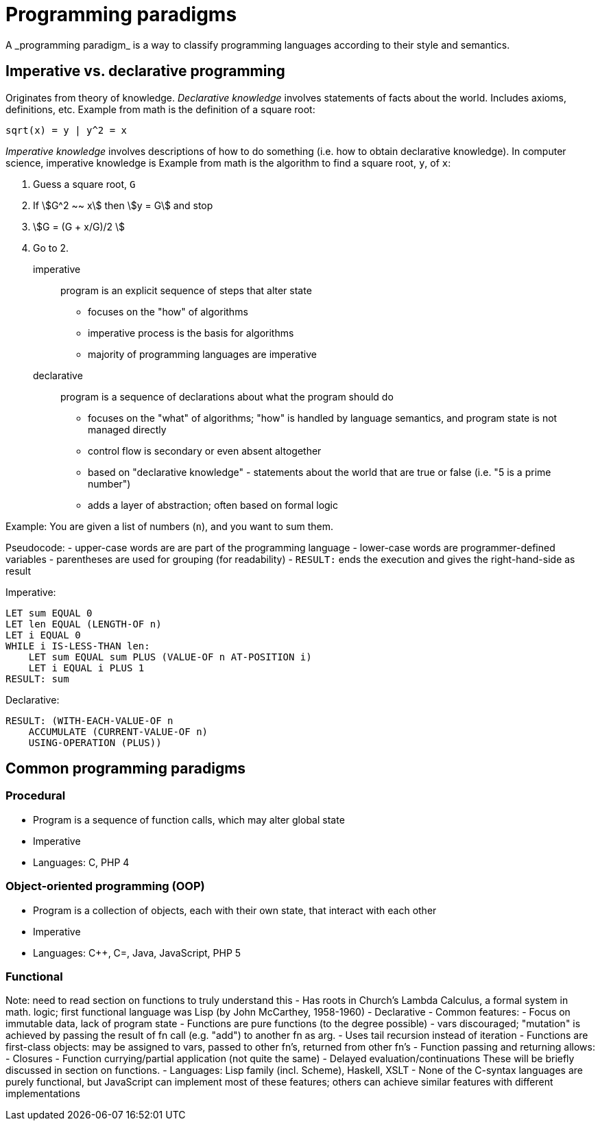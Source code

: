 = Programming paradigms
A _programming paradigm_ is a way to classify programming languages according to their style and semantics.

== Imperative vs. declarative programming

// TODO Is this too much or too confusing?
Originates from theory of knowledge.
_Declarative knowledge_ involves statements of facts about the world.
Includes axioms, definitions, etc.
Example from math is the definition of a square root:
[asciimath]
----
sqrt(x) = y | y^2 = x
----

_Imperative knowledge_ involves descriptions of how to do something (i.e. how to obtain declarative knowledge).
In computer science, imperative knowledge is
Example from math is the algorithm to find a square root, `y`, of `x`:

1. Guess a square root, `G`
2. If asciimath:[G^2 ~~ x] then asciimath:[y = G] and stop
3. asciimath:[G = (G + x/G)/2 ]
4. Go to 2.


imperative::
    program is an explicit sequence of steps that alter state

- focuses on the "how" of algorithms
- imperative process is the basis for algorithms
- majority of programming languages are imperative

declarative::
    program is a sequence of declarations about what the program should do

- focuses on the "what" of algorithms; "how" is handled by language semantics, and program state is not managed directly
- control flow is secondary or even absent altogether
- based on "declarative knowledge" - statements about the world that are true or false (i.e. "5 is a prime number")
- adds a layer of abstraction; often based on formal logic

Example:
You are given a list of numbers (`n`), and you want to sum them.

Pseudocode:
- upper-case words are are part of the programming language
- lower-case words are programmer-defined variables
- parentheses are used for grouping (for readability)
- `RESULT:` ends the execution and gives the right-hand-side as result

Imperative:
[source]
----
LET sum EQUAL 0
LET len EQUAL (LENGTH-OF n)
LET i EQUAL 0
WHILE i IS-LESS-THAN len:
    LET sum EQUAL sum PLUS (VALUE-OF n AT-POSITION i)
    LET i EQUAL i PLUS 1
RESULT: sum
----

Declarative:
[source]
----
RESULT: (WITH-EACH-VALUE-OF n
    ACCUMULATE (CURRENT-VALUE-OF n)
    USING-OPERATION (PLUS))
----

== Common programming paradigms

=== Procedural
- Program is a sequence of function calls, which may alter global state
- Imperative
- Languages: C, PHP 4

=== Object-oriented programming (OOP)
      - Program is a collection of objects, each with their own state, that
        interact with each other
      - Imperative
      - Languages: C++, C=, Java, JavaScript, PHP 5

=== Functional
Note: need to read section on functions to truly understand this
- Has roots in Church's Lambda Calculus, a formal system in math. logic;
first functional language was Lisp (by John McCarthey, 1958-1960)
- Declarative
- Common features:
- Focus on immutable data, lack of program state
    - Functions are pure functions (to the degree possible)
    - vars discouraged; "mutation" is achieved by passing the result of fn call (e.g. "add") to another fn as arg.
- Uses tail recursion instead of iteration
- Functions are first-class objects: may be assigned to vars, passed
  to other fn's, returned from other fn's
- Function passing and returning allows:
    - Closures
    - Function currying/partial application (not quite the same)
    - Delayed evaluation/continuations
  These will be briefly discussed in section on functions.
- Languages: Lisp family (incl. Scheme), Haskell, XSLT
- None of the C-syntax languages are purely functional,
    but JavaScript can implement most of these features;
    others can achieve similar features with different implementations
